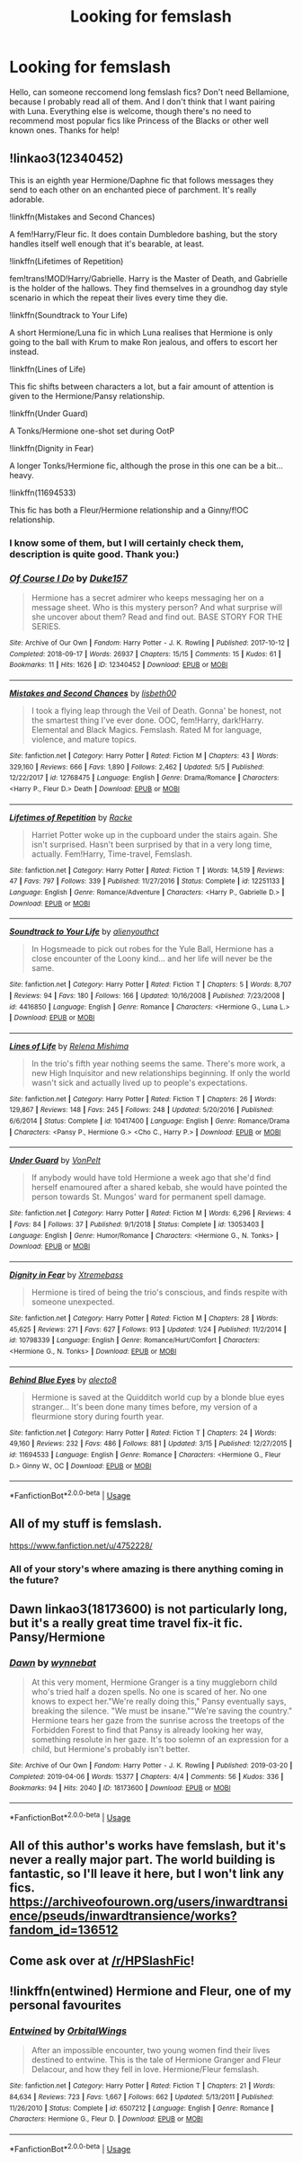 #+TITLE: Looking for femslash

* Looking for femslash
:PROPERTIES:
:Author: Vladislav9590
:Score: 6
:DateUnix: 1559161737.0
:DateShort: 2019-May-30
:FlairText: Request
:END:
Hello, can someone reccomend long femslash fics? Don't need Bellamione, because I probably read all of them. And I don't think that I want pairing with Luna. Everything else is welcome, though there's no need to recommend most popular fics like Princess of the Blacks or other well known ones. Thanks for help!


** !linkao3(12340452)

This is an eighth year Hermione/Daphne fic that follows messages they send to each other on an enchanted piece of parchment. It's really adorable.

!linkffn(Mistakes and Second Chances)

A fem!Harry/Fleur fic. It does contain Dumbledore bashing, but the story handles itself well enough that it's bearable, at least.

!linkffn(Lifetimes of Repetition)

fem!trans!MOD!Harry/Gabrielle. Harry is the Master of Death, and Gabrielle is the holder of the hallows. They find themselves in a groundhog day style scenario in which the repeat their lives every time they die.

!linkffn(Soundtrack to Your Life)

A short Hermione/Luna fic in which Luna realises that Hermione is only going to the ball with Krum to make Ron jealous, and offers to escort her instead.

!linkffn(Lines of Life)

This fic shifts between characters a lot, but a fair amount of attention is given to the Hermione/Pansy relationship.

!linkffn(Under Guard)

A Tonks/Hermione one-shot set during OotP

!linkffn(Dignity in Fear)

A longer Tonks/Hermione fic, although the prose in this one can be a bit... heavy.

!linkffn(11694533)

This fic has both a Fleur/Hermione relationship and a Ginny/f!OC relationship.
:PROPERTIES:
:Author: Tenebris-Umbra
:Score: 3
:DateUnix: 1559165743.0
:DateShort: 2019-May-30
:END:

*** I know some of them, but I will certainly check them, description is quite good. Thank you:)
:PROPERTIES:
:Author: Vladislav9590
:Score: 2
:DateUnix: 1559171829.0
:DateShort: 2019-May-30
:END:


*** [[https://archiveofourown.org/works/12340452][*/Of Course I Do/*]] by [[https://www.archiveofourown.org/users/Duke157/pseuds/Duke157][/Duke157/]]

#+begin_quote
  Hermione has a secret admirer who keeps messaging her on a message sheet. Who is this mystery person? And what surprise will she uncover about them? Read and find out. BASE STORY FOR THE SERIES.
#+end_quote

^{/Site/:} ^{Archive} ^{of} ^{Our} ^{Own} ^{*|*} ^{/Fandom/:} ^{Harry} ^{Potter} ^{-} ^{J.} ^{K.} ^{Rowling} ^{*|*} ^{/Published/:} ^{2017-10-12} ^{*|*} ^{/Completed/:} ^{2018-09-17} ^{*|*} ^{/Words/:} ^{26937} ^{*|*} ^{/Chapters/:} ^{15/15} ^{*|*} ^{/Comments/:} ^{15} ^{*|*} ^{/Kudos/:} ^{61} ^{*|*} ^{/Bookmarks/:} ^{11} ^{*|*} ^{/Hits/:} ^{1626} ^{*|*} ^{/ID/:} ^{12340452} ^{*|*} ^{/Download/:} ^{[[https://archiveofourown.org/downloads/12340452/Of%20Course%20I%20Do.epub?updated_at=1543612000][EPUB]]} ^{or} ^{[[https://archiveofourown.org/downloads/12340452/Of%20Course%20I%20Do.mobi?updated_at=1543612000][MOBI]]}

--------------

[[https://www.fanfiction.net/s/12768475/1/][*/Mistakes and Second Chances/*]] by [[https://www.fanfiction.net/u/9540058/lisbeth00][/lisbeth00/]]

#+begin_quote
  I took a flying leap through the Veil of Death. Gonna' be honest, not the smartest thing I've ever done. OOC, fem!Harry, dark!Harry. Elemental and Black Magics. Femslash. Rated M for language, violence, and mature topics.
#+end_quote

^{/Site/:} ^{fanfiction.net} ^{*|*} ^{/Category/:} ^{Harry} ^{Potter} ^{*|*} ^{/Rated/:} ^{Fiction} ^{M} ^{*|*} ^{/Chapters/:} ^{43} ^{*|*} ^{/Words/:} ^{329,160} ^{*|*} ^{/Reviews/:} ^{666} ^{*|*} ^{/Favs/:} ^{1,890} ^{*|*} ^{/Follows/:} ^{2,462} ^{*|*} ^{/Updated/:} ^{5/5} ^{*|*} ^{/Published/:} ^{12/22/2017} ^{*|*} ^{/id/:} ^{12768475} ^{*|*} ^{/Language/:} ^{English} ^{*|*} ^{/Genre/:} ^{Drama/Romance} ^{*|*} ^{/Characters/:} ^{<Harry} ^{P.,} ^{Fleur} ^{D.>} ^{Death} ^{*|*} ^{/Download/:} ^{[[http://www.ff2ebook.com/old/ffn-bot/index.php?id=12768475&source=ff&filetype=epub][EPUB]]} ^{or} ^{[[http://www.ff2ebook.com/old/ffn-bot/index.php?id=12768475&source=ff&filetype=mobi][MOBI]]}

--------------

[[https://www.fanfiction.net/s/12251133/1/][*/Lifetimes of Repetition/*]] by [[https://www.fanfiction.net/u/1890123/Racke][/Racke/]]

#+begin_quote
  Harriet Potter woke up in the cupboard under the stairs again. She isn't surprised. Hasn't been surprised by that in a very long time, actually. Fem!Harry, Time-travel, Femslash.
#+end_quote

^{/Site/:} ^{fanfiction.net} ^{*|*} ^{/Category/:} ^{Harry} ^{Potter} ^{*|*} ^{/Rated/:} ^{Fiction} ^{T} ^{*|*} ^{/Words/:} ^{14,519} ^{*|*} ^{/Reviews/:} ^{47} ^{*|*} ^{/Favs/:} ^{797} ^{*|*} ^{/Follows/:} ^{339} ^{*|*} ^{/Published/:} ^{11/27/2016} ^{*|*} ^{/Status/:} ^{Complete} ^{*|*} ^{/id/:} ^{12251133} ^{*|*} ^{/Language/:} ^{English} ^{*|*} ^{/Genre/:} ^{Romance/Adventure} ^{*|*} ^{/Characters/:} ^{<Harry} ^{P.,} ^{Gabrielle} ^{D.>} ^{*|*} ^{/Download/:} ^{[[http://www.ff2ebook.com/old/ffn-bot/index.php?id=12251133&source=ff&filetype=epub][EPUB]]} ^{or} ^{[[http://www.ff2ebook.com/old/ffn-bot/index.php?id=12251133&source=ff&filetype=mobi][MOBI]]}

--------------

[[https://www.fanfiction.net/s/4416850/1/][*/Soundtrack to Your Life/*]] by [[https://www.fanfiction.net/u/237207/alienyouthct][/alienyouthct/]]

#+begin_quote
  In Hogsmeade to pick out robes for the Yule Ball, Hermione has a close encounter of the Loony kind... and her life will never be the same.
#+end_quote

^{/Site/:} ^{fanfiction.net} ^{*|*} ^{/Category/:} ^{Harry} ^{Potter} ^{*|*} ^{/Rated/:} ^{Fiction} ^{T} ^{*|*} ^{/Chapters/:} ^{5} ^{*|*} ^{/Words/:} ^{8,707} ^{*|*} ^{/Reviews/:} ^{94} ^{*|*} ^{/Favs/:} ^{180} ^{*|*} ^{/Follows/:} ^{166} ^{*|*} ^{/Updated/:} ^{10/16/2008} ^{*|*} ^{/Published/:} ^{7/23/2008} ^{*|*} ^{/id/:} ^{4416850} ^{*|*} ^{/Language/:} ^{English} ^{*|*} ^{/Genre/:} ^{Romance} ^{*|*} ^{/Characters/:} ^{<Hermione} ^{G.,} ^{Luna} ^{L.>} ^{*|*} ^{/Download/:} ^{[[http://www.ff2ebook.com/old/ffn-bot/index.php?id=4416850&source=ff&filetype=epub][EPUB]]} ^{or} ^{[[http://www.ff2ebook.com/old/ffn-bot/index.php?id=4416850&source=ff&filetype=mobi][MOBI]]}

--------------

[[https://www.fanfiction.net/s/10417400/1/][*/Lines of Life/*]] by [[https://www.fanfiction.net/u/2095766/Relena-Mishima][/Relena Mishima/]]

#+begin_quote
  In the trio's fifth year nothing seems the same. There's more work, a new High Inquisitor and new relationships beginning. If only the world wasn't sick and actually lived up to people's expectations.
#+end_quote

^{/Site/:} ^{fanfiction.net} ^{*|*} ^{/Category/:} ^{Harry} ^{Potter} ^{*|*} ^{/Rated/:} ^{Fiction} ^{T} ^{*|*} ^{/Chapters/:} ^{26} ^{*|*} ^{/Words/:} ^{129,867} ^{*|*} ^{/Reviews/:} ^{148} ^{*|*} ^{/Favs/:} ^{245} ^{*|*} ^{/Follows/:} ^{248} ^{*|*} ^{/Updated/:} ^{5/20/2016} ^{*|*} ^{/Published/:} ^{6/6/2014} ^{*|*} ^{/Status/:} ^{Complete} ^{*|*} ^{/id/:} ^{10417400} ^{*|*} ^{/Language/:} ^{English} ^{*|*} ^{/Genre/:} ^{Romance/Drama} ^{*|*} ^{/Characters/:} ^{<Pansy} ^{P.,} ^{Hermione} ^{G.>} ^{<Cho} ^{C.,} ^{Harry} ^{P.>} ^{*|*} ^{/Download/:} ^{[[http://www.ff2ebook.com/old/ffn-bot/index.php?id=10417400&source=ff&filetype=epub][EPUB]]} ^{or} ^{[[http://www.ff2ebook.com/old/ffn-bot/index.php?id=10417400&source=ff&filetype=mobi][MOBI]]}

--------------

[[https://www.fanfiction.net/s/13053403/1/][*/Under Guard/*]] by [[https://www.fanfiction.net/u/8266516/VonPelt][/VonPelt/]]

#+begin_quote
  If anybody would have told Hermione a week ago that she'd find herself enamoured after a shared kebab, she would have pointed the person towards St. Mungos' ward for permanent spell damage.
#+end_quote

^{/Site/:} ^{fanfiction.net} ^{*|*} ^{/Category/:} ^{Harry} ^{Potter} ^{*|*} ^{/Rated/:} ^{Fiction} ^{M} ^{*|*} ^{/Words/:} ^{6,296} ^{*|*} ^{/Reviews/:} ^{4} ^{*|*} ^{/Favs/:} ^{84} ^{*|*} ^{/Follows/:} ^{37} ^{*|*} ^{/Published/:} ^{9/1/2018} ^{*|*} ^{/Status/:} ^{Complete} ^{*|*} ^{/id/:} ^{13053403} ^{*|*} ^{/Language/:} ^{English} ^{*|*} ^{/Genre/:} ^{Humor/Romance} ^{*|*} ^{/Characters/:} ^{<Hermione} ^{G.,} ^{N.} ^{Tonks>} ^{*|*} ^{/Download/:} ^{[[http://www.ff2ebook.com/old/ffn-bot/index.php?id=13053403&source=ff&filetype=epub][EPUB]]} ^{or} ^{[[http://www.ff2ebook.com/old/ffn-bot/index.php?id=13053403&source=ff&filetype=mobi][MOBI]]}

--------------

[[https://www.fanfiction.net/s/10798339/1/][*/Dignity in Fear/*]] by [[https://www.fanfiction.net/u/6252318/Xtremebass][/Xtremebass/]]

#+begin_quote
  Hermione is tired of being the trio's conscious, and finds respite with someone unexpected.
#+end_quote

^{/Site/:} ^{fanfiction.net} ^{*|*} ^{/Category/:} ^{Harry} ^{Potter} ^{*|*} ^{/Rated/:} ^{Fiction} ^{M} ^{*|*} ^{/Chapters/:} ^{28} ^{*|*} ^{/Words/:} ^{45,625} ^{*|*} ^{/Reviews/:} ^{271} ^{*|*} ^{/Favs/:} ^{627} ^{*|*} ^{/Follows/:} ^{913} ^{*|*} ^{/Updated/:} ^{1/24} ^{*|*} ^{/Published/:} ^{11/2/2014} ^{*|*} ^{/id/:} ^{10798339} ^{*|*} ^{/Language/:} ^{English} ^{*|*} ^{/Genre/:} ^{Romance/Hurt/Comfort} ^{*|*} ^{/Characters/:} ^{<Hermione} ^{G.,} ^{N.} ^{Tonks>} ^{*|*} ^{/Download/:} ^{[[http://www.ff2ebook.com/old/ffn-bot/index.php?id=10798339&source=ff&filetype=epub][EPUB]]} ^{or} ^{[[http://www.ff2ebook.com/old/ffn-bot/index.php?id=10798339&source=ff&filetype=mobi][MOBI]]}

--------------

[[https://www.fanfiction.net/s/11694533/1/][*/Behind Blue Eyes/*]] by [[https://www.fanfiction.net/u/2272408/alecto8][/alecto8/]]

#+begin_quote
  Hermione is saved at the Quidditch world cup by a blonde blue eyes stranger... It's been done many times before, my version of a fleurmione story during fourth year.
#+end_quote

^{/Site/:} ^{fanfiction.net} ^{*|*} ^{/Category/:} ^{Harry} ^{Potter} ^{*|*} ^{/Rated/:} ^{Fiction} ^{T} ^{*|*} ^{/Chapters/:} ^{24} ^{*|*} ^{/Words/:} ^{49,160} ^{*|*} ^{/Reviews/:} ^{232} ^{*|*} ^{/Favs/:} ^{486} ^{*|*} ^{/Follows/:} ^{881} ^{*|*} ^{/Updated/:} ^{3/15} ^{*|*} ^{/Published/:} ^{12/27/2015} ^{*|*} ^{/id/:} ^{11694533} ^{*|*} ^{/Language/:} ^{English} ^{*|*} ^{/Genre/:} ^{Romance} ^{*|*} ^{/Characters/:} ^{<Hermione} ^{G.,} ^{Fleur} ^{D.>} ^{Ginny} ^{W.,} ^{OC} ^{*|*} ^{/Download/:} ^{[[http://www.ff2ebook.com/old/ffn-bot/index.php?id=11694533&source=ff&filetype=epub][EPUB]]} ^{or} ^{[[http://www.ff2ebook.com/old/ffn-bot/index.php?id=11694533&source=ff&filetype=mobi][MOBI]]}

--------------

*FanfictionBot*^{2.0.0-beta} | [[https://github.com/tusing/reddit-ffn-bot/wiki/Usage][Usage]]
:PROPERTIES:
:Author: FanfictionBot
:Score: 1
:DateUnix: 1559165816.0
:DateShort: 2019-May-30
:END:


** All of my stuff is femslash.

[[https://www.fanfiction.net/u/4752228/]]
:PROPERTIES:
:Author: philosophize
:Score: 3
:DateUnix: 1559264783.0
:DateShort: 2019-May-31
:END:

*** All of your story's where amazing is there anything coming in the future?
:PROPERTIES:
:Author: fervidgecko
:Score: 1
:DateUnix: 1571734052.0
:DateShort: 2019-Oct-22
:END:


** Dawn linkao3(18173600) is not particularly long, but it's a really great time travel fix-it fic. Pansy/Hermione
:PROPERTIES:
:Author: neymovirne
:Score: 2
:DateUnix: 1559207785.0
:DateShort: 2019-May-30
:END:

*** [[https://archiveofourown.org/works/18173600][*/Dawn/*]] by [[https://www.archiveofourown.org/users/wynnebat/pseuds/wynnebat][/wynnebat/]]

#+begin_quote
  At this very moment, Hermione Granger is a tiny muggleborn child who's tried half a dozen spells. No one is scared of her. No one knows to expect her."We're really doing this," Pansy eventually says, breaking the silence. "We must be insane.""We're saving the country." Hermione tears her gaze from the sunrise across the treetops of the Forbidden Forest to find that Pansy is already looking her way, something resolute in her gaze. It's too solemn of an expression for a child, but Hermione's probably isn't better.
#+end_quote

^{/Site/:} ^{Archive} ^{of} ^{Our} ^{Own} ^{*|*} ^{/Fandom/:} ^{Harry} ^{Potter} ^{-} ^{J.} ^{K.} ^{Rowling} ^{*|*} ^{/Published/:} ^{2019-03-20} ^{*|*} ^{/Completed/:} ^{2019-04-06} ^{*|*} ^{/Words/:} ^{15377} ^{*|*} ^{/Chapters/:} ^{4/4} ^{*|*} ^{/Comments/:} ^{56} ^{*|*} ^{/Kudos/:} ^{336} ^{*|*} ^{/Bookmarks/:} ^{94} ^{*|*} ^{/Hits/:} ^{2040} ^{*|*} ^{/ID/:} ^{18173600} ^{*|*} ^{/Download/:} ^{[[https://archiveofourown.org/downloads/18173600/Dawn.epub?updated_at=1554570538][EPUB]]} ^{or} ^{[[https://archiveofourown.org/downloads/18173600/Dawn.mobi?updated_at=1554570538][MOBI]]}

--------------

*FanfictionBot*^{2.0.0-beta} | [[https://github.com/tusing/reddit-ffn-bot/wiki/Usage][Usage]]
:PROPERTIES:
:Author: FanfictionBot
:Score: 1
:DateUnix: 1559207803.0
:DateShort: 2019-May-30
:END:


** All of this author's works have femslash, but it's never a really major part. The world building is fantastic, so I'll leave it here, but I won't link any fics. [[https://archiveofourown.org/users/inwardtransience/pseuds/inwardtransience/works?fandom_id=136512]]
:PROPERTIES:
:Author: MuirgenEmrys
:Score: 2
:DateUnix: 1559176565.0
:DateShort: 2019-May-30
:END:


** Come ask over at [[/r/HPSlashFic]]!
:PROPERTIES:
:Author: smallbluemazda
:Score: 1
:DateUnix: 1559273330.0
:DateShort: 2019-May-31
:END:


** !linkffn(entwined) Hermione and Fleur, one of my personal favourites
:PROPERTIES:
:Author: Lulawright123
:Score: 1
:DateUnix: 1559314449.0
:DateShort: 2019-May-31
:END:

*** [[https://www.fanfiction.net/s/6507212/1/][*/Entwined/*]] by [[https://www.fanfiction.net/u/683003/OrbitalWings][/OrbitalWings/]]

#+begin_quote
  After an impossible encounter, two young women find their lives destined to entwine. This is the tale of Hermione Granger and Fleur Delacour, and how they fell in love. Hermione/Fleur femslash.
#+end_quote

^{/Site/:} ^{fanfiction.net} ^{*|*} ^{/Category/:} ^{Harry} ^{Potter} ^{*|*} ^{/Rated/:} ^{Fiction} ^{T} ^{*|*} ^{/Chapters/:} ^{21} ^{*|*} ^{/Words/:} ^{84,634} ^{*|*} ^{/Reviews/:} ^{723} ^{*|*} ^{/Favs/:} ^{1,667} ^{*|*} ^{/Follows/:} ^{662} ^{*|*} ^{/Updated/:} ^{5/13/2011} ^{*|*} ^{/Published/:} ^{11/26/2010} ^{*|*} ^{/Status/:} ^{Complete} ^{*|*} ^{/id/:} ^{6507212} ^{*|*} ^{/Language/:} ^{English} ^{*|*} ^{/Genre/:} ^{Romance} ^{*|*} ^{/Characters/:} ^{Hermione} ^{G.,} ^{Fleur} ^{D.} ^{*|*} ^{/Download/:} ^{[[http://www.ff2ebook.com/old/ffn-bot/index.php?id=6507212&source=ff&filetype=epub][EPUB]]} ^{or} ^{[[http://www.ff2ebook.com/old/ffn-bot/index.php?id=6507212&source=ff&filetype=mobi][MOBI]]}

--------------

*FanfictionBot*^{2.0.0-beta} | [[https://github.com/tusing/reddit-ffn-bot/wiki/Usage][Usage]]
:PROPERTIES:
:Author: FanfictionBot
:Score: 1
:DateUnix: 1559314464.0
:DateShort: 2019-May-31
:END:
